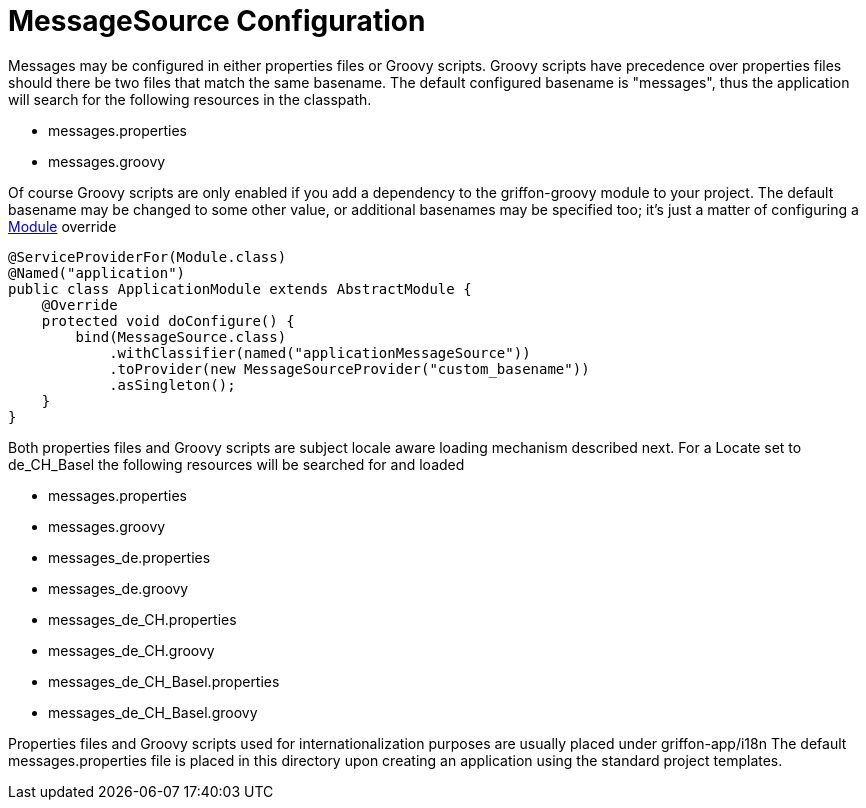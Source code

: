 = MessageSource Configuration

Messages may be configured in either properties files or Groovy scripts.
Groovy scripts have precedence over properties files should there be two files that
match the same +basename+. The default configured +basename+ is "+messages+", thus
the application will search for the following resources in the classpath.

 - messages.properties
 - messages.groovy

Of course Groovy scripts are only enabled if you add a dependency to the +griffon-groovy+
module to your project. The default +basename+ may be changed to some other value,
or additional basenames may be specified too; it's just a matter of configuring a
link:api/griffon/core/injection/Module.html[Module] override

[source,java]
[subs="verbatim,attributes"]
----
@ServiceProviderFor(Module.class)
@Named("application")
public class ApplicationModule extends AbstractModule {
    @Override
    protected void doConfigure() {
        bind(MessageSource.class)
            .withClassifier(named("applicationMessageSource"))
            .toProvider(new MessageSourceProvider("custom_basename"))
            .asSingleton();
    }
}
----

Both properties files and Groovy scripts are subject locale aware loading mechanism
described next. For a Locate set to +de_CH_Basel+ the following resources will be
searched for and loaded

 - messages.properties
 - messages.groovy
 - messages_de.properties
 - messages_de.groovy
 - messages_de_CH.properties
 - messages_de_CH.groovy
 - messages_de_CH_Basel.properties
 - messages_de_CH_Basel.groovy

Properties files and Groovy scripts used for internationalization purposes are usually
placed under +griffon-app/i18n+ The default +messages.properties+ file is placed in
this directory upon creating an application using the standard project templates.